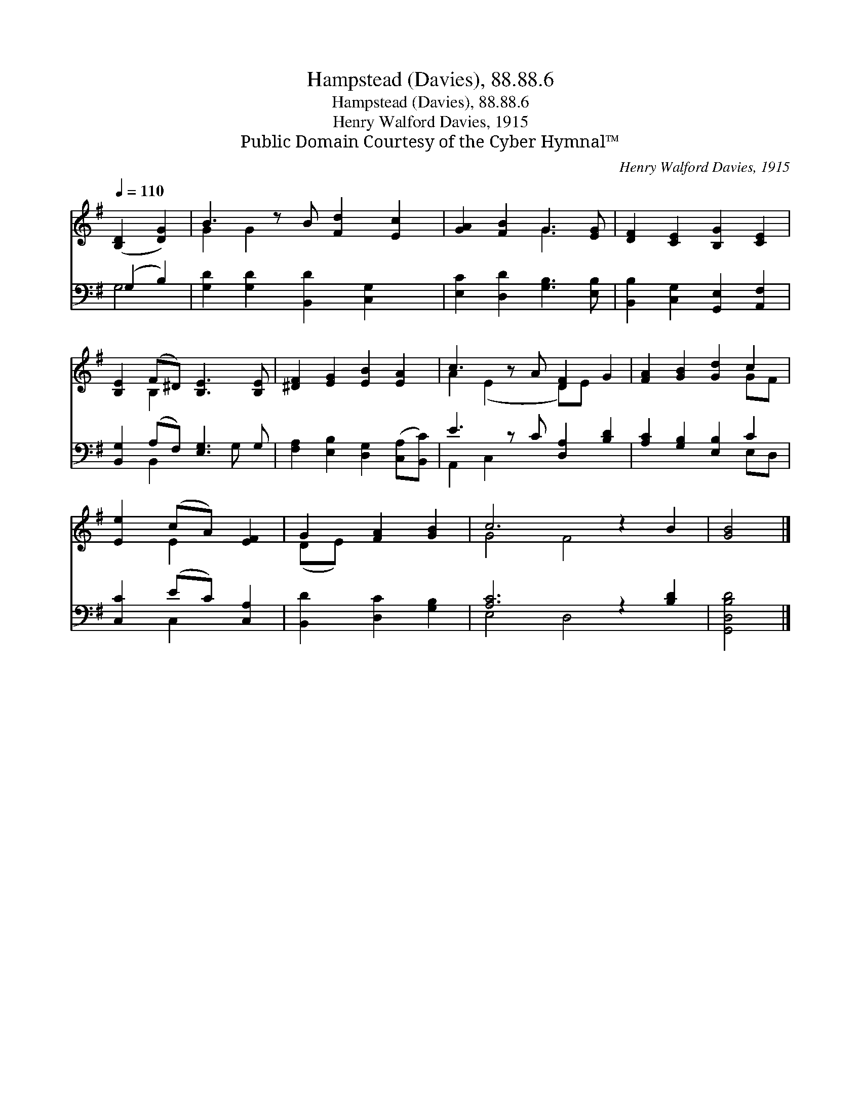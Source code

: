 X:1
T:Hampstead (Davies), 88.88.6
T:Hampstead (Davies), 88.88.6
T:Henry Walford Davies, 1915
T:Public Domain Courtesy of the Cyber Hymnal™
C:Henry Walford Davies, 1915
Z:Public Domain
Z:Courtesy of the Cyber Hymnal™
%%score ( 1 2 ) ( 3 4 )
L:1/8
Q:1/4=110
M:none
K:G
V:1 treble 
V:2 treble 
V:3 bass 
V:4 bass 
V:1
 ([B,D]2 [DG]2) | B3 z B [Fd]2 [Ec]2 | [GA]2 [FB]2 G3 [EG] | [DF]2 [CE]2 [B,G]2 [CE]2 | %4
 [B,E]2 (F^D) [B,E]3 [B,E] | [^DF]2 [EG]2 [EB]2 [EA]2 | c3 z A [DF]2 G2 | [FA]2 [GB]2 [Gd]2 c2 | %8
 [Ee]2 (cA) [EF]2 | G2 [FA]2 [GB]2 | c6 z2 B2 | [GB]4 |] %12
V:2
 x4 | G2 G2 x5 | x4 G3 x | x8 | x2 B,2 x4 | x8 | A2 (E2 x D)E x2 | x6 GF | x2 E2 x2 | (DE) x4 | %10
 G4 F4 x2 | x4 |] %12
V:3
 (G,2 B,2) | [G,D]2 [G,D]2 [B,,D]2 [C,G,]2 x | [E,C]2 [D,D]2 [G,B,]3 [E,B,] | %3
 [B,,B,]2 [C,G,]2 [G,,E,]2 [A,,F,]2 | [B,,G,]2 (A,F,) [E,G,]3 G, | %5
 [F,A,]2 [E,B,]2 [D,G,]2 ([C,A,][B,,C]) | E3 z C [D,A,]2 [B,D]2 | [A,C]2 [G,B,]2 [E,B,]2 C2 | %8
 [C,C]2 (EC) [C,A,]2 | [B,,D]2 [D,C]2 [G,B,]2 | [A,C]6 z2 [B,D]2 | [G,,D,B,D]4 |] %12
V:4
 G,4 | x9 | x8 | x8 | x2 B,,2 x2 G, x | x8 | A,,2 C,2 x5 | x6 E,D, | x2 C,2 x2 | x6 | E,4 D,4 x2 | %11
 x4 |] %12


